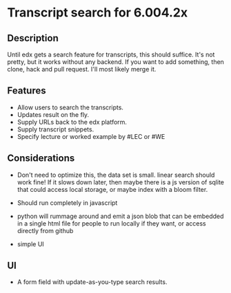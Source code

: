 * Transcript search for 6.004.2x
** Description
Until edx gets a search feature for transcripts, this should suffice.
It's not pretty, but it works without any backend. If you want to add
something, then clone, hack and pull request. I'll most likely merge it.

** Features
- Allow users to search the transcripts.
- Updates result on the fly.
- Supply URLs back to the edx platform.
- Supply transcript snippets.
- Specify lecture or worked example by #LEC or #WE

** Considerations
- Don't need to optimize this, the data set is small.  linear search
  should work fine! If it slows down later, then maybe there is a js
  version of sqlite that could access local storage, or maybe index
  with a bloom filter.

- Should run completely in javascript

- python will rummage around and emit a json blob that can be embedded
  in a single html file for people to run locally if they want, or
  access directly from github

- simple UI

** UI
- A form field with update-as-you-type search results.
